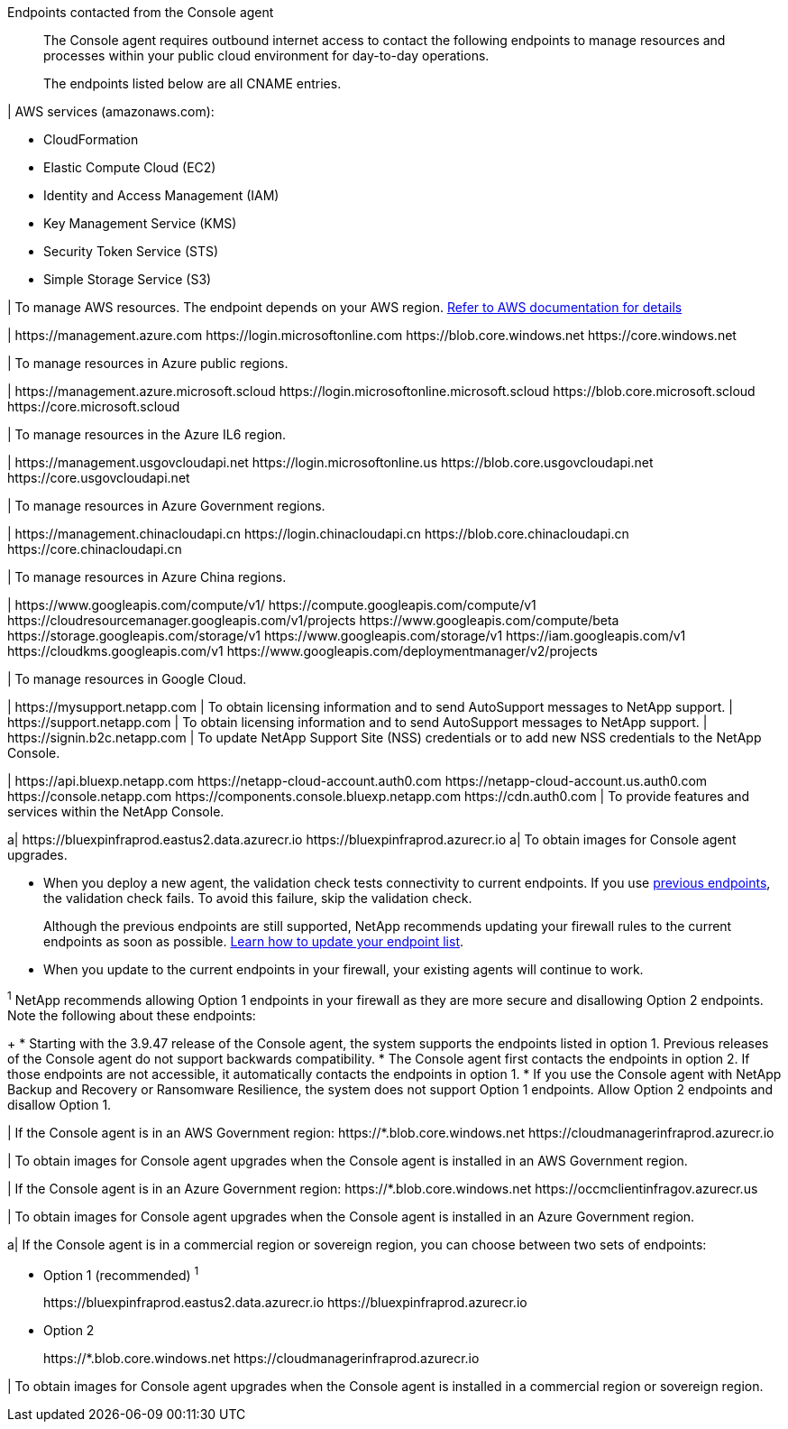 //tag::intro[]
Endpoints contacted from the Console agent::
The Console agent requires outbound internet access to contact the following endpoints to manage resources and processes within your public cloud environment for day-to-day operations.
+
The endpoints listed below are all CNAME entries.
//end::intro[] 

//tag::aws-endpoints[]
| AWS services (amazonaws.com):

* CloudFormation
* Elastic Compute Cloud (EC2)
* Identity and Access Management (IAM)
* Key Management Service (KMS)
* Security Token Service (STS)
* Simple Storage Service (S3)

| To manage AWS resources. The endpoint depends on your AWS region. https://docs.aws.amazon.com/general/latest/gr/rande.html[Refer to AWS documentation for details^]
//end::aws-endpoints[]

//tag::azure-public-endpoints[]
| \https://management.azure.com
\https://login.microsoftonline.com
\https://blob.core.windows.net
\https://core.windows.net

| To manage resources in Azure public regions.

//end::azure-public-endpoints[]

//tag::azure-il6-endpoints[]
| 
\https://management.azure.microsoft.scloud
\https://login.microsoftonline.microsoft.scloud
\https://blob.core.microsoft.scloud
\https://core.microsoft.scloud

| To manage resources in the Azure IL6 region.
//end::azure-il6-endpoints[]

//tag::azure-gov-endpoints[]
| \https://management.usgovcloudapi.net
\https://login.microsoftonline.us
\https://blob.core.usgovcloudapi.net
\https://core.usgovcloudapi.net

| To manage resources in Azure Government regions.
//end::azure-gov-endpoints[]

//tag::azure-china-endpoints[]
| \https://management.chinacloudapi.cn
\https://login.chinacloudapi.cn
\https://blob.core.chinacloudapi.cn
\https://core.chinacloudapi.cn

| To manage resources in Azure China regions.
//end::azure-china-endpoints[]

//tag::google-cloud-endpoints[]
| \https://www.googleapis.com/compute/v1/
\https://compute.googleapis.com/compute/v1
\https://cloudresourcemanager.googleapis.com/v1/projects
\https://www.googleapis.com/compute/beta
\https://storage.googleapis.com/storage/v1
\https://www.googleapis.com/storage/v1
\https://iam.googleapis.com/v1
\https://cloudkms.googleapis.com/v1
\https://www.googleapis.com/deploymentmanager/v2/projects

| To manage resources in Google Cloud.
//end::google-cloud-endpoints[]

//tag::nss-endpoints[]
| 
\https://mysupport.netapp.com | To obtain licensing information and to send AutoSupport messages to NetApp support.
| \https://support.netapp.com | To obtain licensing information and to send AutoSupport messages to NetApp support.
| \https://signin.b2c.netapp.com | To update NetApp Support Site (NSS) credentials or to add new NSS credentials to the NetApp Console.
//end::nss-endpoints[]

//tag::saas-endpoints[]
| 
\https://api.bluexp.netapp.com
\https://netapp-cloud-account.auth0.com
\https://netapp-cloud-account.us.auth0.com
\https://console.netapp.com
\https://components.console.bluexp.netapp.com
\https://cdn.auth0.com
| To provide features and services within the NetApp Console.


//end::saas-endpoints[]

//tag::upgrade-endpoints[]
a| \https://bluexpinfraprod.eastus2.data.azurecr.io
\https://bluexpinfraprod.azurecr.io 
a| To obtain images for Console agent upgrades. 


* When you deploy a new agent, the validation check tests connectivity to current endpoints. If you use link:link:reference-networking-saas-console-previous.html[previous endpoints], the validation check fails. To avoid this failure, skip the validation check.
+

Although the previous endpoints are still supported, NetApp recommends updating your firewall rules to the current endpoints as soon as possible. link:reference-networking-saas-console-previous.html#update-endpoint-list[Learn how to update your endpoint list].



* When you update to the current endpoints in your firewall, your existing agents will continue to work.



//end::upgrade-endpoints[]

//tag::upgrade-endpoints-explanation[]
//Same text is also in endpoints-manual-install
^1^ NetApp recommends allowing Option 1 endpoints in your firewall as they are more secure and disallowing Option 2 endpoints. Note the following about these endpoints:
+
* Starting with the 3.9.47 release of the Console agent, the system supports the endpoints listed in option 1. Previous releases of the Console agent do not support backwards compatibility.
* The Console agent first contacts the endpoints in option 2. If those endpoints are not accessible, it automatically contacts the endpoints in option 1.
* If you use the Console agent with NetApp Backup and Recovery or Ransomware Resilience, the system does not support Option 1 endpoints. Allow Option 2 endpoints and disallow Option 1.
//end::upgrade-endpoints-explanation[]

//tag::upgrade-endpoints-restricted-mode[]
|
If the Console agent is in an AWS Government region:
\https://*.blob.core.windows.net
\https://cloudmanagerinfraprod.azurecr.io

| To obtain images for Console agent upgrades when the Console agent is installed in an AWS Government region.

| 
If the Console agent is in an Azure Government region:
\https://*.blob.core.windows.net
\https://occmclientinfragov.azurecr.us

| To obtain images for Console agent upgrades when the Console agent is installed in an Azure Government region.
 
a|
If the Console agent is in a commercial region or sovereign region, you can choose between two sets of endpoints:

* Option 1 (recommended) ^1^
+
\https://bluexpinfraprod.eastus2.data.azurecr.io
\https://bluexpinfraprod.azurecr.io

* Option 2
+
\https://*.blob.core.windows.net
\https://cloudmanagerinfraprod.azurecr.io

| To obtain images for Console agent upgrades when the Console agent is installed in a commercial region or sovereign region.
//end::upgrade-endpoints-restricted-mode[]